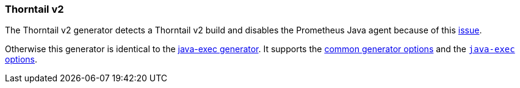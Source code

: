 [[generator-thorntail-v2]]
=== Thorntail v2

The Thorntail v2 generator detects a Thorntail v2 build and disables the Prometheus Java agent because of this https://issues.jboss.org/browse/THORN-1859[issue].

Otherwise this generator is identical to the <<generator-java-exec,java-exec generator>>. It supports the  <<generator-options-common, common generator options>> and the <<generator-java-exec-options, `java-exec` options>>.
